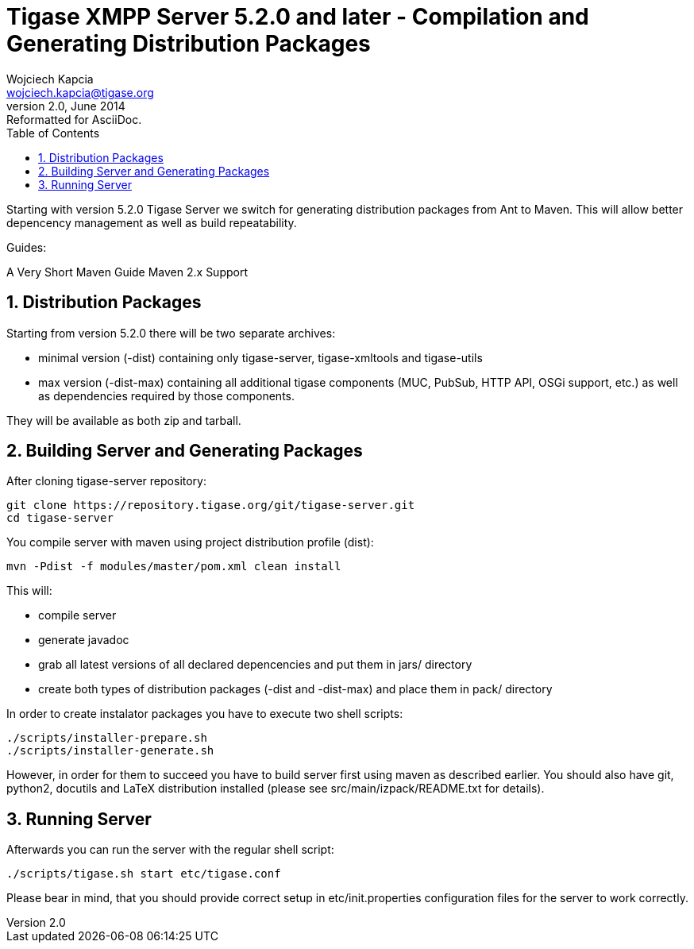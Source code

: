 Tigase XMPP Server 5.2.0 and later - Compilation and Generating Distribution Packages
=====================================================================================
Wojciech Kapcia <wojciech.kapcia@tigase.org>
v2.0, June 2014: Reformatted for AsciiDoc.
:toc:
:numbered:
:website: http://tigase.net/
:Date: 2013-08-08 12:42

Starting with version 5.2.0 Tigase Server we switch for generating distribution packages from Ant to Maven. This will allow better depencency management as well as build repeatability.

Guides:

A Very Short Maven Guide
Maven 2.x Support

Distribution Packages
---------------------
Starting from version 5.2.0 there will be two separate archives:

- minimal version (-dist) containing only tigase-server, tigase-xmltools and tigase-utils
- max version (-dist-max) containing all additional tigase components (MUC, PubSub, HTTP API, OSGi support, etc.) as well as dependencies required by those components.

They will be available as both zip and tarball.

Building Server and Generating Packages
---------------------------------------
After cloning tigase-server repository:

[source,bash]
git clone https://repository.tigase.org/git/tigase-server.git
cd tigase-server

You compile server with maven using project distribution profile (dist):

[source,bash]
mvn -Pdist -f modules/master/pom.xml clean install

This will:

- compile server
- generate javadoc
- grab all latest versions of all declared depencencies and put them in jars/ directory
- create both types of distribution packages (-dist and -dist-max) and place them in pack/ directory

In order to create instalator packages you have to execute two shell scripts:

[source,bash]
-------------------------------
./scripts/installer-prepare.sh
./scripts/installer-generate.sh
-------------------------------

However, in order for them to succeed you have to build server first using maven as described earlier. You should also have git, python2, docutils and LaTeX distribution installed (please see src/main/izpack/README.txt for details).

Running Server
--------------
Afterwards you can run the server with the regular shell script:

[source,bash]
-----------------------------------------
./scripts/tigase.sh start etc/tigase.conf
-----------------------------------------

Please bear in mind, that you should provide correct setup in etc/init.properties configuration files for the server to work correctly.


